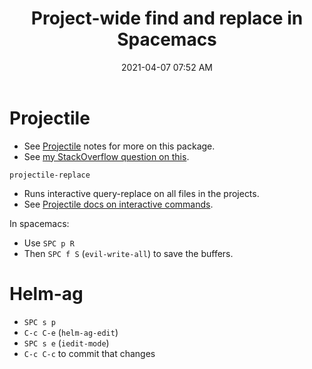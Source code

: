 :PROPERTIES:
:ID:       3B5A0DBA-6699-45C1-B61D-8297C499FDE0
:END:
#+title: Project-wide find and replace in Spacemacs
#+date: 2021-04-07 07:52 AM
#+filetags: :spacemacs:emacs:

* Projectile
  - See [[id:F1597962-F7B6-4D42-9A01-A7BE1715C9BF][Projectile]] notes for more on this package.
  - See [[https://stackoverflow.com/a/50843675/5974855][my StackOverflow question on this]].
   
  ~projectile-replace~
  - Runs interactive query-replace on all files in the projects.
  - See [[https://docs.projectile.mx/projectile/usage.html#interactive-commands][Projectile docs on interactive commands]].

  In spacemacs:
  - Use ~SPC p R~
  - Then ~SPC f S~ (~evil-write-all~) to save the buffers.
    
* Helm-ag
  - ~SPC s p~
  - ~C-c C-e~ (~helm-ag-edit~)
  - ~SPC s e~ (~iedit-mode~)
  - ~C-c C-c~ to commit that changes
